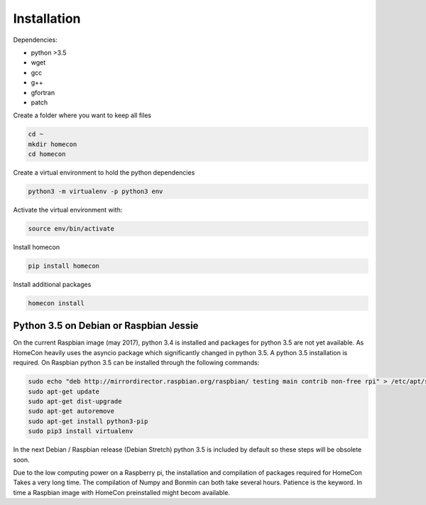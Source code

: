 Installation
============

Dependencies:

* python >3.5
* wget
* gcc
* g++
* gfortran
* patch


Create a folder where you want to keep all files

.. code-block:: bash

    cd ~
    mkdir homecon
    cd homecon

Create a virtual environment to hold the python dependencies

.. code-block:: bash

    python3 -m virtualenv -p python3 env

Activate the virtual environment with:

.. code-block:: bash

    source env/bin/activate


Install homecon

.. code-block:: bash

    pip install homecon

Install additional packages

.. code-block:: bash

    homecon install




Python 3.5 on Debian or Raspbian Jessie
---------------------------------------

On the current Raspbian image (may 2017), python 3.4 is installed and packages for python 3.5 are not yet available.
As HomeCon heavily uses the asyncio package which significantly changed in python 3.5. A python 3.5 installation is required.
On Raspbian python 3.5 can be installed through the following commands:

.. code-block:: bash

    sudo echo "deb http://mirrordirector.raspbian.org/raspbian/ testing main contrib non-free rpi" > /etc/apt/sources.list.d/stretch.list
    sudo apt-get update
    sudo apt-get dist-upgrade
    sudo apt-get autoremove
    sudo apt-get install python3-pip
    sudo pip3 install virtualenv

In the next Debian / Raspbian release (Debian Stretch) python 3.5 is included by default so these steps will be obsolete soon.

Due to the low computing power on a Raspberry pi, the installation and compilation of packages required for HomeCon Takes a very long time.
The compilation of Numpy and Bonmin can both take several hours.
Patience is the keyword.
In time a Raspbian image with HomeCon preinstalled might becom available. 
